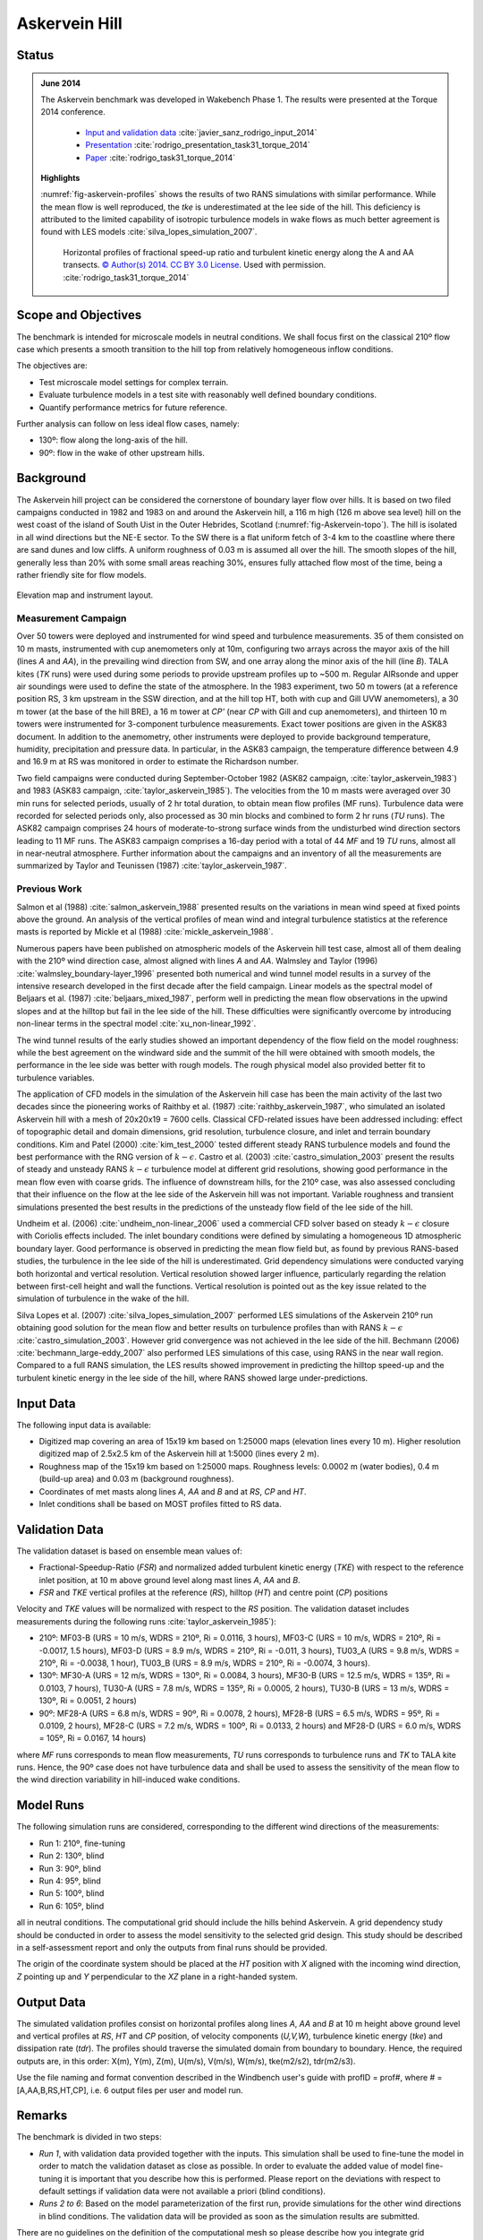 Askervein Hill
==============

Status
------
.. admonition:: June 2014

   The Askervein benchmark was developed in Wakebench Phase 1. The results were presented at the Torque 2014 conference. 

	   * `Input and validation data <https://zenodo.org/record/4095052>`_ :cite:`javier_sanz_rodrigo_input_2014`
	   * `Presentation <https://doi.org/10.5281/zenodo.4088287>`_ :cite:`rodrigo_presentation_task31_torque_2014`
	   * `Paper <https://iopscience.iop.org/article/10.1088/1742-6596/524/1/012105>`_ :cite:`rodrigo_task31_torque_2014`

   **Highlights**

   :numref:`fig-askervein-profiles` shows the results of two RANS simulations with similar performance. While the mean flow is well reproduced, the *tke* is underestimated at the lee side of the hill. This deficiency is attributed to the limited capability of isotropic turbulence models in wake flows as much better agreement is found with LES models :cite:`silva_lopes_simulation_2007`.

	.. _fig-askervein-profiles:
	.. figure:: ../../_static/windconditions/benchmarks/askervein_profiles.png
	    :width: 600
	    :align: center

	    Horizontal profiles of fractional speed-up ratio and turbulent kinetic energy along the A and AA transects. `© Author(s) 2014. CC BY 3.0 License <https://iopscience.iop.org/article/10.1088/1742-6596/524/1/012105>`_. Used with permission. :cite:`rodrigo_task31_torque_2014`   

Scope and Objectives
--------------------
The benchmark is intended for microscale models in neutral conditions. We shall focus first on the classical 210º flow case which presents a smooth transition to the hill top from relatively homogeneous inflow conditions. 

The objectives are:

* Test microscale model settings for complex terrain. 
* Evaluate turbulence models in a test site with reasonably well defined boundary conditions. 
* Quantify performance metrics for future reference.

Further analysis can follow on less ideal flow cases, namely: 

* 130º: flow along the long-axis of the hill.
* 90º: flow in the wake of other upstream hills.

Background
----------
The Askervein hill project can be considered the cornerstone of boundary layer flow over hills. It is based on two filed campaigns conducted in 1982 and 1983 on and around the Askervein hill, a 116 m high (126 m above sea level) hill on the west coast of the island of South Uist in the Outer Hebrides, Scotland (:numref:`fig-Askervein-topo`). The hill is isolated in all wind directions but the NE-E sector. To the SW there is a flat uniform fetch of 3-4 km to the coastline where there are sand dunes and low cliffs. A uniform roughness of 0.03 m is assumed all over the hill. The smooth slopes of the hill, generally less than 20% with some small areas reaching 30%, ensures fully attached flow most of the time, being a rather friendly site for flow models.

.. _fig-askervein-topo:
.. figure:: ../../_static/windconditions/benchmarks/askervein_topo.png
    :width: 600
    :align: center

    Elevation map and instrument layout.

Measurement Campaign
^^^^^^^^^^^^^^^^^^^^
Over 50 towers were deployed and instrumented for wind speed and turbulence measurements. 35 of them consisted on 10 m masts, instrumented with cup anemometers only at 10m, configuring two arrays across the mayor axis of the hill (lines *A* and *AA*), in the prevailing wind direction from SW, and one array along the minor axis of the hill (line *B*). TALA kites (*TK* runs) were used during some periods to provide upstream profiles up to ~500 m. Regular AIRsonde and upper air soundings were used to define the state of the atmosphere.  In the 1983 experiment, two 50 m towers (at a reference position RS, 3 km upstream in the SSW direction, and at the hill top HT, both with cup and Gill UVW anemometers), a 30 m tower (at the base of the hill BRE), a 16 m tower at *CP'* (near *CP* with Gill and cup anemometers), and thirteen 10 m towers were instrumented for 3-component turbulence measurements. Exact tower positions are given in the ASK83 document. In addition to the anemometry, other instruments were deployed to provide background temperature, humidity, precipitation and pressure data. In particular, in the ASK83 campaign, the temperature difference between 4.9 and 16.9 m at RS was monitored in order to estimate the Richardson number.

Two field campaigns were conducted during September-October 1982 (ASK82 campaign, :cite:`taylor_askervein_1983`) and 1983 (ASK83 campaign, :cite:`taylor_askervein_1985`). The velocities from the 10 m masts were averaged over 30 min runs for selected periods, usually of 2 hr total duration, to obtain mean flow profiles (MF runs). Turbulence data were recorded for selected periods only, also processed as 30 min blocks and combined to form 2 hr runs (*TU* runs). The ASK82 campaign comprises 24 hours of moderate-to-strong surface winds from the undisturbed wind direction sectors leading to 11 MF runs. The ASK83 campaign comprises a 16-day period with a total of 44 *MF* and 19 *TU* runs, almost all in near-neutral atmosphere. Further information about the campaigns and an inventory of all the measurements are summarized by Taylor and Teunissen (1987) :cite:`taylor_askervein_1987`.

Previous Work
^^^^^^^^^^^^^
Salmon et al (1988) :cite:`salmon_askervein_1988` presented results on the variations in mean wind speed at fixed points above the ground. An analysis of the vertical profiles of mean wind and integral turbulence statistics at the reference masts is reported by Mickle et al (1988) :cite:`mickle_askervein_1988`.

Numerous papers have been published on atmospheric models of the Askervein hill test case, almost all of them dealing with the 210º wind direction case, almost aligned with lines *A* and *AA*. Walmsley and Taylor (1996) :cite:`walmsley_boundary-layer_1996` presented both numerical and wind tunnel model results in a survey of the intensive research developed in the first decade after the field campaign. Linear models as the spectral model of Beljaars et al. (1987) :cite:`beljaars_mixed_1987`, perform well in predicting the mean flow observations in the upwind slopes and at the hilltop but fail in the lee side of the hill. These difficulties were significantly overcome by introducing non-linear terms in the spectral model :cite:`xu_non-linear_1992`.

The wind tunnel results of the early studies showed an important dependency of the flow field on the model roughness: while the best agreement on the windward side and the summit of the hill were obtained with smooth models, the performance in the lee side was better with rough models. The rough physical model also provided better fit to turbulence variables.

The application of CFD models in the simulation of the Askervein hill case has been the main activity of the last two decades since the pioneering works of Raithby et al. (1987) :cite:`raithby_askervein_1987`, who simulated an isolated Askervein hill with a mesh of 20x20x19 = 7600 cells. Classical CFD-related issues have been addressed including: effect of topographic detail and domain dimensions, grid resolution, turbulence closure, and inlet and terrain boundary conditions. Kim and Patel (2000) :cite:`kim_test_2000` tested different steady RANS turbulence models and found the best performance with the RNG version of :math:`k-\epsilon`. Castro et al. (2003) :cite:`castro_simulation_2003` present the results of steady and unsteady RANS :math:`k-\epsilon` turbulence model at different grid resolutions, showing good performance in the mean flow even with coarse grids. The influence of downstream hills, for the 210º case, was also assessed concluding that their influence on the flow at the lee side of the Askervein hill was not important. Variable roughness and transient simulations presented the best results in the predictions of the unsteady flow field of the lee side of the hill. 

Undheim et al. (2006) :cite:`undheim_non-linear_2006` used a commercial CFD solver based on steady :math:`k-\epsilon` closure with Coriolis effects included. The inlet boundary conditions were defined by simulating a homogeneous 1D atmospheric boundary layer. Good performance is observed in predicting the mean flow field but, as found by previous RANS-based studies, the turbulence in the lee side of the hill is underestimated. Grid dependency simulations were conducted varying both horizontal and vertical resolution. Vertical resolution showed larger influence, particularly regarding the relation between first-cell height and wall the functions. Vertical resolution is pointed out as the key issue related to the simulation of turbulence in the wake of the hill.

Silva Lopes et al. (2007) :cite:`silva_lopes_simulation_2007` performed LES simulations of the Askervein 210º run obtaining good solution for the mean flow and better results on turbulence profiles than with RANS :math:`k-\epsilon` :cite:`castro_simulation_2003`. However grid convergence was not achieved in the lee side of the hill. Bechmann (2006) :cite:`bechmann_large-eddy_2007` also performed LES simulations of this case, using RANS in the near wall region. Compared to a full RANS simulation, the LES results showed improvement in predicting the hilltop speed-up and the turbulent kinetic energy in the lee side of the hill, where RANS showed large under-predictions.

Input Data
----------
The following input data is available:

* Digitized map covering an area of 15x19 km based on 1:25000 maps (elevation lines every 10 m). Higher resolution digitized map of 2.5x2.5 km of the Askervein hill at 1:5000 (lines every 2 m).
* Roughness map of the 15x19 km based on 1:25000 maps. Roughness levels: 0.0002 m (water bodies), 0.4 m (build-up area) and 0.03 m (background roughness).
* Coordinates of met masts along lines *A*, *AA* and *B* and at *RS*, *CP* and *HT*.
* Inlet conditions shall be based on MOST profiles fitted to RS data.

Validation Data
---------------
The validation dataset is based on ensemble mean values of:

* Fractional-Speedup-Ratio (*FSR*) and normalized added turbulent kinetic energy (*TKE*) with respect to the reference inlet position, at 10 m above ground level along mast lines *A*, *AA* and *B*.
* *FSR* and *TKE* vertical profiles at the reference (*RS*), hilltop (*HT*) and centre point (*CP*) positions

Velocity and *TKE* values will be normalized with respect to the *RS* position. The validation dataset includes measurements during the following runs :cite:`taylor_askervein_1985`):

* 210º: MF03-B (URS = 10 m/s, WDRS = 210º, Ri = 0.0116, 3 hours), MF03-C (URS = 10 m/s, WDRS = 210º, Ri = -0.0017, 1.5 hours), MF03-D (URS = 8.9 m/s, WDRS = 210º, Ri = -0.011, 3 hours), TU03_A (URS = 9.8 m/s, WDRS = 210º, Ri = -0.0038, 1 hour), TU03_B (URS = 8.9 m/s, WDRS = 210º, Ri = -0.0074, 3 hours).
* 130º: MF30-A (URS = 12 m/s, WDRS = 130º, Ri = 0.0084, 3 hours), MF30-B (URS = 12.5 m/s, WDRS = 135º, Ri = 0.0103, 7 hours), TU30-A (URS = 7.8 m/s, WDRS = 135º, Ri = 0.0005, 2 hours), TU30-B (URS = 13 m/s, WDRS = 130º, Ri = 0.0051, 2 hours)
* 90º: MF28-A (URS = 6.8 m/s, WDRS = 90º, Ri = 0.0078, 2 hours), MF28-B (URS = 6.5 m/s, WDRS = 95º, Ri = 0.0109, 2 hours), MF28-C (URS = 7.2 m/s, WDRS = 100º, Ri = 0.0133, 2 hours) and MF28-D (URS = 6.0 m/s, WDRS = 105º, Ri = 0.0167, 14 hours)

where *MF* runs corresponds to mean flow measurements, *TU* runs corresponds to turbulence runs and *TK* to TALA kite runs. Hence, the 90º case does not have turbulence data and shall be used to assess the sensitivity of the mean flow to the wind direction variability in hill-induced wake conditions.

Model Runs
----------
The following simulation runs are considered, corresponding to the different wind directions of the measurements:

* Run 1: 210º, fine-tuning
* Run 2: 130º, blind
* Run 3: 90º, blind
* Run 4: 95º, blind
* Run 5: 100º, blind
* Run 6: 105º, blind

all in neutral conditions. The computational grid should include the hills behind Askervein. A grid dependency study should be conducted in order to assess the model sensitivity to the selected grid design. This study should be described in a self-assessment report and only the outputs from final runs should be provided.

The origin of the coordinate system should be placed at the *HT* position with *X* aligned with the incoming wind direction, *Z* pointing up and *Y* perpendicular to the *XZ* plane in a right-handed system.

Output Data
-----------
The simulated validation profiles consist on horizontal profiles along lines *A*, *AA* and *B* at 10 m height above ground level and vertical profiles at *RS*, *HT* and *CP* position, of velocity components (*U,V,W*), turbulence kinetic energy (*tke*) and dissipation rate (*tdr*). The profiles should traverse the simulated domain from boundary to boundary. Hence, the required outputs are, in this order: X(m), Y(m), Z(m), U(m/s), V(m/s), W(m/s), tke(m2/s2), tdr(m2/s3). 

Use the file naming and format convention described in the Windbench user's guide with profID = prof#, where # = [A,AA,B,RS,HT,CP], i.e. 6 output files per user and model run.

Remarks
-------
The benchmark is divided in two steps:

* *Run 1*, with validation data provided together with the inputs. This simulation shall be used to fine-tune the model in order to match the validation dataset as close as possible. In order to evaluate the added value of model fine-tuning it is important that you describe how this is performed. Please report on the deviations with respect to default settings if validation data were not available a priori (blind conditions).
* *Runs 2 to 6*: Based on the model parameterization of the first run, provide simulations for the other wind directions in blind conditions. The validation data will be provided as soon as the simulation results are submitted.

There are no guidelines on the definition of the computational mesh so please describe how you integrate grid dependency in the evaluation process. Bear in mind that grid sensitivity will be direction dependent.

References 
----------
.. bibliography:: askervein_references.bib
   :all:



